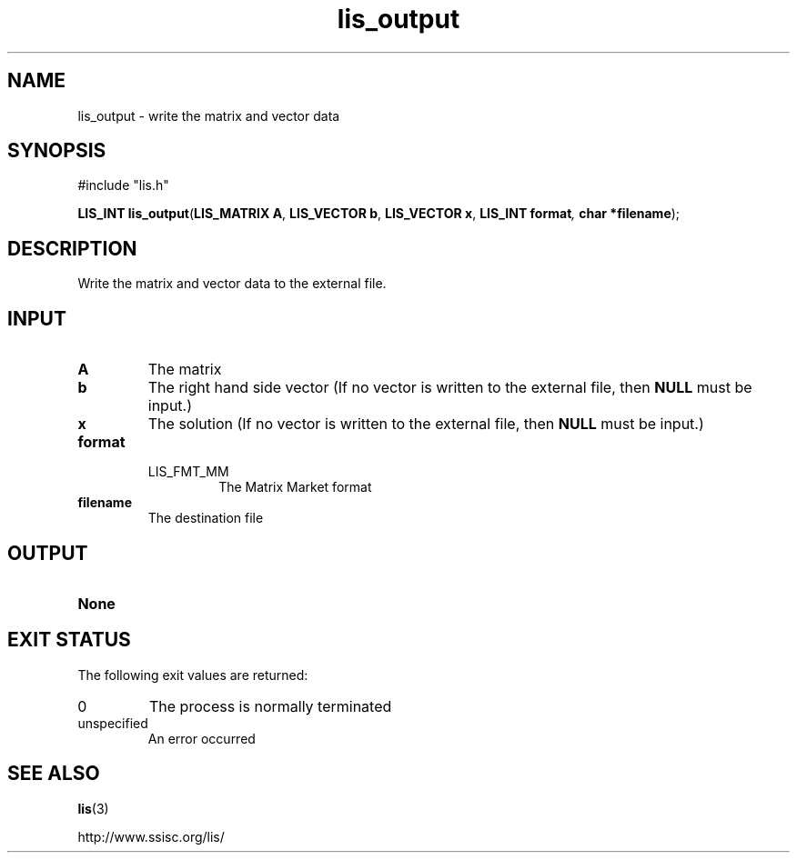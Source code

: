 .TH lis_output 3 "6 Sep 2012" "Man Page" "Lis Library Functions"

.SH NAME

lis_output \- write the matrix and vector data 

.SH SYNOPSIS

#include "lis.h"

\fBLIS_INT lis_output\fR(\fBLIS_MATRIX A\fR, \fBLIS_VECTOR b\fR, \fBLIS_VECTOR x\fR, \fBLIS_INT format\fI, \fBchar *filename\fR);

.SH DESCRIPTION

Write the matrix and vector data to the external file.

.SH INPUT

.IP "\fBA\fR"
The matrix

.IP "\fBb\fR"
The right hand side vector (If no vector is written to the external file, then \fBNULL\fR must be input.)

.IP "\fBx\fR"
The solution (If no vector is written to the external file, then \fBNULL\fR must be input.)

.IP "\fBformat\fR"
.RS
.IP "LIS_FMT_MM"
The Matrix Market format
.RE

.IP "\fBfilename\fR"
The destination file

.SH OUTPUT

.IP "\fBNone\fR"

.SH EXIT STATUS

The following exit values are returned:
.IP "0"
The process is normally terminated
.IP "unspecified"
An error occurred

.SH SEE ALSO

.BR lis (3)
.PP
http://www.ssisc.org/lis/

